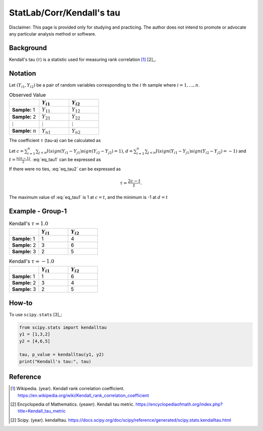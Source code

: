 ..
    #  Copyright (C) 2023-2024 Y Hsu <yh202109@gmail.com>
    #
    #  This program is free software: you can redistribute it and/or modify
    #  it under the terms of the GNU General Public license as published by
    #  the Free software Foundation, either version 3 of the License, or
    #  any later version.
    #
    #  This program is distributed in the hope that it will be useful,
    #  but WITHOUT ANY WARRANTY; without even the implied warranty of
    #  MERCHANTABILITY or FITNESS FOR A PARTICULAR PURPOSE. See the
    #  GNU General Public License for more details
    #
    #  You should have received a copy of the GNU General Public license
    #  along with this program. If not, see <https://www.gnu.org/license/>
   
.. role:: red-b

.. role:: red

#############
StatLab/Corr/Kendall's tau 
#############

:red-b:`Disclaimer:`
:red:`This page is provided only for studying and practicing. The author does not intend to promote or advocate any particular analysis method or software.`

*************
Background
*************

Kendall's tau (:math:`\tau`) is a statistic used for measuring rank correlation [1]_ [2]_. 

*************
Notation 
*************

Let :math:`(Y_{i1}, Y_{i2})` be a pair of random variables corresponding to the :math:`i` th sample where :math:`i = 1, \ldots, n`.

.. list-table:: Observed Value
   :widths: 10 10 10 
   :header-rows: 1
   :name: tbl_count1

   * - 
     - :math:`Y_{i1}`
     - :math:`Y_{i2}`
   * - **Sample:** 1
     - :math:`Y_{11}`
     - :math:`Y_{12}` 
   * - **Sample:** 2
     - :math:`Y_{21}` 
     - :math:`Y_{22}` 
   * - :math:`\vdots` 
     - :math:`\vdots`
     - :math:`\vdots`
   * - **Sample:** :math:`n`
     - :math:`Y_{n1}`
     - :math:`Y_{n2}` 

The coefficient :math:`\tau` (tau-a) can be calculated as 

.. math::
  :label: eq_tau1

  \tau = \frac{2}{n(n-1)} \left( \sum_{i=1}^n \sum_{j < n} sign(Y_{i1}-Y_{j1})sign(Y_{i2}-Y_{j2}) \right),

Let :math:`c = \sum_{i=1}^n \sum_{j < n} I(sign(Y_{i1}-Y_{j1})sign(Y_{i2}-Y_{j2})=1)`,
:math:`d = \sum_{i=1}^n \sum_{j < n} I(sign(Y_{i1}-Y_{j1})sign(Y_{i2}-Y_{j2})=-1)`
and :math:`t = \frac{n(n-1)}{2}`.
:eq:`eq_tau1` can be expressed as 

.. math::
  :label: eq_tau2

  \tau = \frac{ c - d }{t}.

If there were no ties, :eq:`eq_tau2` can be expressed as 

.. math::

  \tau = \frac{ 2c - t }{t}.

The maximum value of :eq:`eq_tau1` is 1 at :math:`c=t`, and the minimum is -1 at :math:`d=t`


*************
Example - Group-1
*************

.. list-table:: Kendall's :math:`\tau = 1.0`
   :widths: 10 10 10 
   :header-rows: 1
   :name: tbl_ex1

   * - 
     - :math:`Y_{i1}`
     - :math:`Y_{i2}`
   * - **Sample:** 1
     - 1
     - 4
   * - **Sample:** 2
     - 3
     - 6
   * - **Sample:** 3
     - 2
     - 5

.. list-table:: Kendall's :math:`\tau = -1.0`
   :widths: 10 10 10 
   :header-rows: 1
   :name: tbl_ex1

   * - 
     - :math:`Y_{i1}`
     - :math:`Y_{i2}`
   * - **Sample:** 1
     - 1
     - 6
   * - **Sample:** 2
     - 3
     - 4
   * - **Sample:** 3
     - 2
     - 5

*************
How-to 
*************

To use ``scipy.stats`` [3]_:

.. code:: python

  from scipy.stats import kendalltau 
  y1 = [1,3,2]
  y2 = [4,6,5]

  tau, p_value = kendalltau(y1, y2)
  print("Kendall's tau:", tau)

*************
Reference
*************

.. [1] Wikipedia. (year). Kendall rank correlation coefficient. https://en.wikipedia.org/wiki/Kendall_rank_correlation_coefficient
.. [2] Encyclopedia of Mathematics. (yeawr). Kendall tau metric. https://encyclopediaofmath.org/index.php?title=Kendall_tau_metric
.. [2] Scipy. (year). kendalltau. https://docs.scipy.org/doc/scipy/reference/generated/scipy.stats.kendalltau.html


